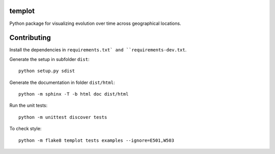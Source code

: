 templot
=============

.. image:: ./doc/_static/logo.svg?raw=true&sanitize=true)
    :width: 50

Python package for visualizing evolution over time across geographical locations.

Contributing
=============

Install the dependencies in ``requirements.txt` and ``requirements-dev.txt``.

Generate the setup in subfolder ``dist``:

::

    python setup.py sdist

Generate the documentation in folder ``dist/html``:

::

    python -m sphinx -T -b html doc dist/html

Run the unit tests:

::

    python -m unittest discover tests

    
To check style:

::

    python -m flake8 templot tests examples --ignore=E501,W503


